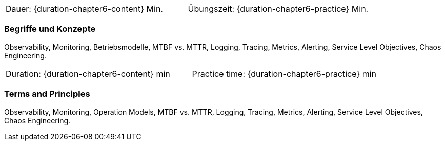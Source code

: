// tag::DE[]
|===
| Dauer: {duration-chapter6-content} Min. | Übungszeit: {duration-chapter6-practice} Min.
|===

=== Begriffe und Konzepte
Observability, Monitoring, Betriebsmodelle, MTBF vs. MTTR, Logging, Tracing, Metrics, Alerting, Service Level Objectives, Chaos Engineering.

// end::DE[]

// tag::EN[]
|===
| Duration: {duration-chapter6-content} min | Practice time: {duration-chapter6-practice} min
|===

=== Terms and Principles
Observability, Monitoring, Operation Models, MTBF vs. MTTR, Logging, Tracing, Metrics, Alerting, Service Level Objectives, Chaos Engineering.

// end::EN[]





